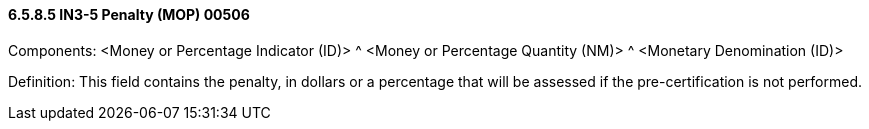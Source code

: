 ==== 6.5.8.5 IN3-5 Penalty (MOP) 00506

Components: <Money or Percentage Indicator (ID)> ^ <Money or Percentage Quantity (NM)> ^ <Monetary Denomination (ID)>

Definition: This field contains the penalty, in dollars or a percentage that will be assessed if the pre-certification is not performed.

